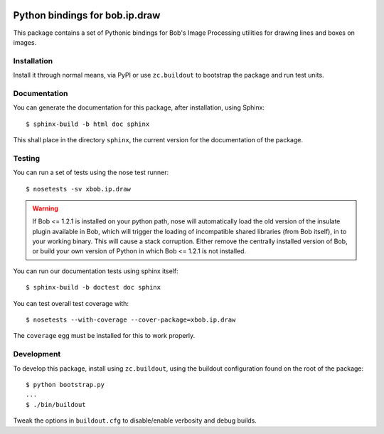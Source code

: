.. vim: set fileencoding=utf-8 :
.. Andre Anjos <andre.anjos@idiap.ch>
.. Thu 30 Jan 08:46:53 2014 CET

.. image:: https://travis-ci.org/bioidiap/xbob.ip.draw.svg?branch=master
   :target: https://travis-ci.org/bioidiap/xbob.ip.draw
.. image:: https://coveralls.io/repos/bioidiap/xbob.ip.draw/badge.png
   :target: https://coveralls.io/r/bioidiap/xbob.ip.draw
.. image:: http://img.shields.io/github/tag/bioidiap/xbob.ip.draw.png
   :target: https://github.com/bioidiap/xbob.ip.draw
.. image:: http://img.shields.io/pypi/v/xbob.ip.draw.png
   :target: https://pypi.python.org/pypi/xbob.ip.draw
.. image:: http://img.shields.io/pypi/dm/xbob.ip.draw.png
   :target: https://pypi.python.org/pypi/xbob.ip.draw

==================================
 Python bindings for bob.ip.draw
==================================

This package contains a set of Pythonic bindings for Bob's Image Processing
utilities for drawing lines and boxes on images.

Installation
------------

Install it through normal means, via PyPI or use ``zc.buildout`` to bootstrap
the package and run test units.

Documentation
-------------

You can generate the documentation for this package, after installation, using
Sphinx::

  $ sphinx-build -b html doc sphinx

This shall place in the directory ``sphinx``, the current version for the
documentation of the package.

Testing
-------

You can run a set of tests using the nose test runner::

  $ nosetests -sv xbob.ip.draw

.. warning::

   If Bob <= 1.2.1 is installed on your python path, nose will automatically
   load the old version of the insulate plugin available in Bob, which will
   trigger the loading of incompatible shared libraries (from Bob itself), in
   to your working binary. This will cause a stack corruption. Either remove
   the centrally installed version of Bob, or build your own version of Python
   in which Bob <= 1.2.1 is not installed.

You can run our documentation tests using sphinx itself::

  $ sphinx-build -b doctest doc sphinx

You can test overall test coverage with::

  $ nosetests --with-coverage --cover-package=xbob.ip.draw

The ``coverage`` egg must be installed for this to work properly.

Development
-----------

To develop this package, install using ``zc.buildout``, using the buildout
configuration found on the root of the package::

  $ python bootstrap.py
  ...
  $ ./bin/buildout

Tweak the options in ``buildout.cfg`` to disable/enable verbosity and debug
builds.
